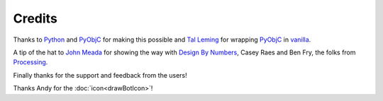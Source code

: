 Credits
=======

Thanks to Python_ and PyObjC_ for making this possible and `Tal Leming`_ for wrapping PyObjC_ in vanilla_.

A tip of the hat to `John Meada`_ for showing the way with `Design By Numbers`_, Casey Raes and Ben Fry, the folks from Processing_.

Finally thanks for the support and feedback from the users!

Thanks Andy for the :doc:`icon<drawBotIcon>`!

.. _Python: http://www.python.org/
.. _PyObjC: http://pythonhosted.org/pyobjc/
.. _John Meada: http://www.maedastudio.com/
.. _Design By Numbers: http://dbn.media.mit.edu
.. _Processing: http://www.processing.org
.. _Tal Leming: http://www.typesuplly.com/
.. _vanilla: https://github.com/typesupply/vanilla/



